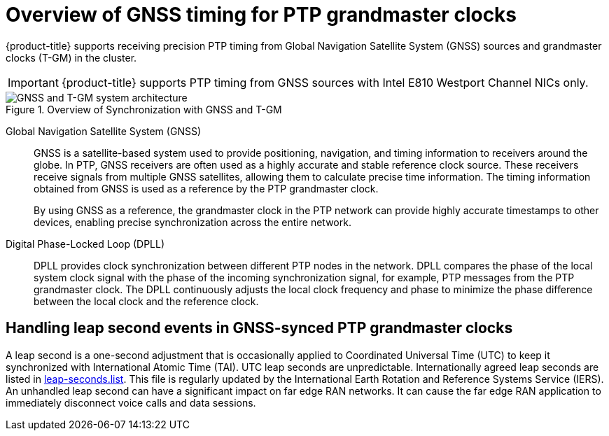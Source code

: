 // Module included in the following assemblies:
//
// * networking/ptp/about-ptp.adoc

:_mod-docs-content-type: CONCEPT
[id="ptp-overview-of-gnss-grandmaster-clock_{context}"]
= Overview of GNSS timing for PTP grandmaster clocks

{product-title} supports receiving precision PTP timing from Global Navigation Satellite System (GNSS) sources and grandmaster clocks (T-GM) in the cluster.

[IMPORTANT]
====
{product-title} supports PTP timing from GNSS sources with Intel E810 Westport Channel NICs only.
====

.Overview of Synchronization with GNSS and T-GM
image::319_OpenShift_PTP_bare-metal_OCP_nodes_1023_PTP.png[GNSS and T-GM system architecture]

Global Navigation Satellite System (GNSS)::
GNSS is a satellite-based system used to provide positioning, navigation, and timing information to receivers around the globe.
In PTP, GNSS receivers are often used as a highly accurate and stable reference clock source.
These receivers receive signals from multiple GNSS satellites, allowing them to calculate precise time information.
The timing information obtained from GNSS is used as a reference by the PTP grandmaster clock.
+
By using GNSS as a reference, the grandmaster clock in the PTP network can provide highly accurate timestamps to other devices, enabling precise synchronization across the entire network.

Digital Phase-Locked Loop (DPLL)::
DPLL provides clock synchronization between different PTP nodes in the network.
DPLL compares the phase of the local system clock signal with the phase of the incoming synchronization signal, for example, PTP messages from the PTP grandmaster clock.
The DPLL continuously adjusts the local clock frequency and phase to minimize the phase difference between the local clock and the reference clock.

[discrete]
[id="handling-leap-second-events-in-gnss_{context}"]
== Handling leap second events in GNSS-synced PTP grandmaster clocks

A leap second is a one-second adjustment that is occasionally applied to Coordinated Universal Time (UTC) to keep it synchronized with International Atomic Time (TAI).
UTC leap seconds are unpredictable.
Internationally agreed leap seconds are listed in link:https://hpiers.obspm.fr/iers/bul/bulc/ntp/leap-seconds.list[leap-seconds.list].
This file is regularly updated by the International Earth Rotation and Reference Systems Service (IERS).
An unhandled leap second can have a significant impact on far edge RAN networks.
It can cause the far edge RAN application to immediately disconnect voice calls and data sessions.